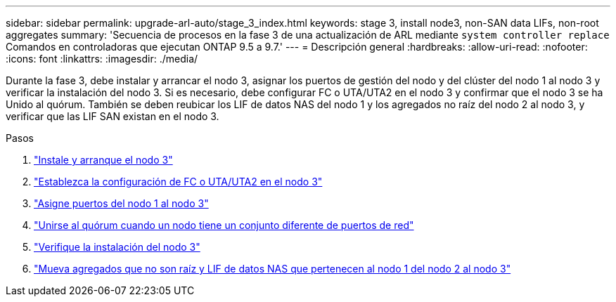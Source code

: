 ---
sidebar: sidebar 
permalink: upgrade-arl-auto/stage_3_index.html 
keywords: stage 3, install node3, non-SAN data LIFs, non-root aggregates 
summary: 'Secuencia de procesos en la fase 3 de una actualización de ARL mediante `system controller replace` Comandos en controladoras que ejecutan ONTAP 9.5 a 9.7.' 
---
= Descripción general
:hardbreaks:
:allow-uri-read: 
:nofooter: 
:icons: font
:linkattrs: 
:imagesdir: ./media/


[role="lead"]
Durante la fase 3, debe instalar y arrancar el nodo 3, asignar los puertos de gestión del nodo y del clúster del nodo 1 al nodo 3 y verificar la instalación del nodo 3. Si es necesario, debe configurar FC o UTA/UTA2 en el nodo 3 y confirmar que el nodo 3 se ha Unido al quórum. También se deben reubicar los LIF de datos NAS del nodo 1 y los agregados no raíz del nodo 2 al nodo 3, y verificar que las LIF SAN existan en el nodo 3.

.Pasos
. link:install_boot_node3.html["Instale y arranque el nodo 3"]
. link:set_fc_or_uta_uta2_config_on_node3.html["Establezca la configuración de FC o UTA/UTA2 en el nodo 3"]
. link:map_ports_node1_node3.html["Asigne puertos del nodo 1 al nodo 3"]
. link:join_quorum_node_has_different_ports_stage3.html["Unirse al quórum cuando un nodo tiene un conjunto diferente de puertos de red"]
. link:verify_node3_installation.html["Verifique la instalación del nodo 3"]
. link:move_non_root_aggr_nas_lifs_node1_from_node2_to_node3.html["Mueva agregados que no son raíz y LIF de datos NAS que pertenecen al nodo 1 del nodo 2 al nodo 3"]

